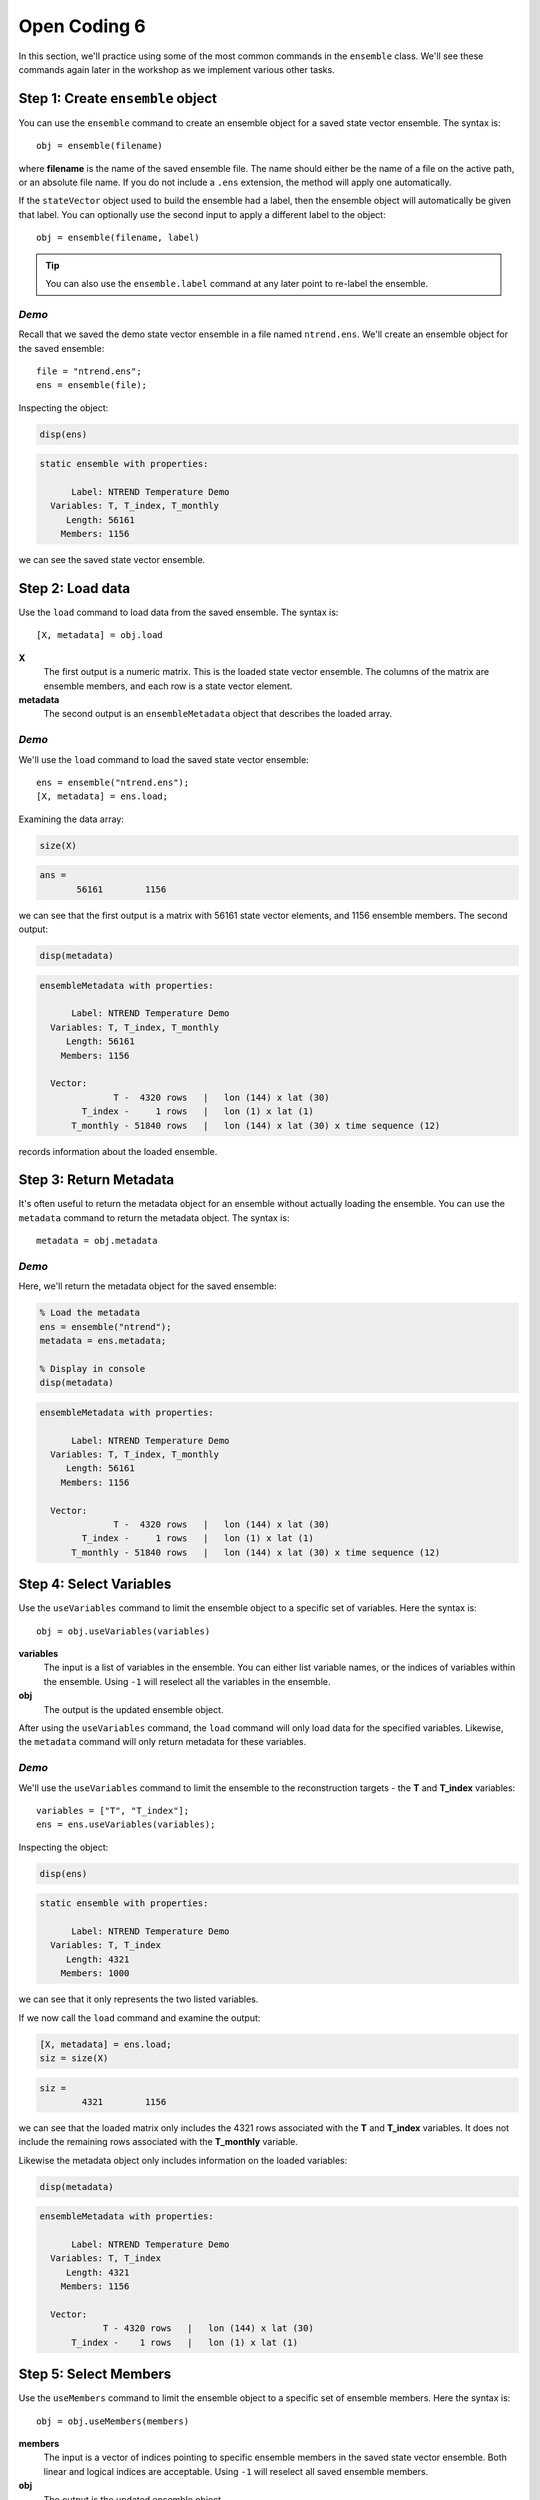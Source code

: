 Open Coding 6
=============
In this section, we'll practice using some of the most common commands in the ``ensemble`` class. We'll see these commands again later in the workshop as we implement various other tasks.


Step 1: Create ``ensemble`` object
----------------------------------
You can use the ``ensemble`` command to create an ensemble object for a saved state vector ensemble. The syntax is::

    obj = ensemble(filename)

where **filename** is the name of the saved ensemble file. The name should either be the name of a file on the active path, or an absolute file name. If you do not include a ``.ens`` extension, the method will apply one automatically.

If the ``stateVector`` object used to build the ensemble had a label, then the ensemble object will automatically be given that label. You can optionally use the second input to apply a different label to the object::

    obj = ensemble(filename, label)

.. tip::
    You can also use the ``ensemble.label`` command at any later point to re-label the ensemble.


*Demo*
++++++
Recall that we saved the demo state vector ensemble in a file named ``ntrend.ens``. We'll create an ensemble object for the saved ensemble::

    file = "ntrend.ens";
    ens = ensemble(file);

Inspecting the object:

.. code::
    :class: input

    disp(ens)

.. code::
    :class: output

    static ensemble with properties:

          Label: NTREND Temperature Demo
      Variables: T, T_index, T_monthly
         Length: 56161
        Members: 1156

we can see the saved state vector ensemble.


Step 2: Load data
-----------------
Use the ``load`` command to load data from the saved ensemble. The syntax is::

    [X, metadata] = obj.load

**X**
    The first output is a numeric matrix. This is the loaded state vector ensemble. The columns of the matrix are ensemble members, and each row is a state vector element.

**metadata**
    The second output is an ``ensembleMetadata`` object that describes the loaded array.


*Demo*
++++++
We'll use the ``load`` command to load the saved state vector ensemble::

    ens = ensemble("ntrend.ens");
    [X, metadata] = ens.load;

Examining the data array:

.. code::
    :class: input

    size(X)

.. code::
    :class: output

    ans =
           56161        1156

we can see that the first output is a matrix with 56161 state vector elements, and 1156 ensemble members. The second output:

.. code::
    :class: input

    disp(metadata)

.. code::
    :class: output

    ensembleMetadata with properties:

          Label: NTREND Temperature Demo
      Variables: T, T_index, T_monthly
         Length: 56161
        Members: 1156

      Vector:
                  T -  4320 rows   |   lon (144) x lat (30)
            T_index -     1 rows   |   lon (1) x lat (1)
          T_monthly - 51840 rows   |   lon (144) x lat (30) x time sequence (12)

records information about the loaded ensemble.


Step 3: Return Metadata
-----------------------
It's often useful to return the metadata object for an ensemble without actually loading the ensemble. You can use the ``metadata`` command to return the metadata object. The syntax is::

    metadata = obj.metadata


*Demo*
++++++
Here, we'll return the metadata object for the saved ensemble:

.. code::
    :class: input

    % Load the metadata
    ens = ensemble("ntrend");
    metadata = ens.metadata;

    % Display in console
    disp(metadata)


.. code::
    :class: output

    ensembleMetadata with properties:

          Label: NTREND Temperature Demo
      Variables: T, T_index, T_monthly
         Length: 56161
        Members: 1156

      Vector:
                  T -  4320 rows   |   lon (144) x lat (30)
            T_index -     1 rows   |   lon (1) x lat (1)
          T_monthly - 51840 rows   |   lon (144) x lat (30) x time sequence (12)


Step 4: Select Variables
------------------------
Use the ``useVariables`` command to limit the ensemble object to a specific set of variables. Here the syntax is::

    obj = obj.useVariables(variables)

**variables**
    The input is a list of variables in the ensemble. You can either list variable names, or the indices of variables within the ensemble. Using ``-1`` will reselect all the variables in the ensemble.

**obj**
    The output is the updated ensemble object.

After using the ``useVariables`` command, the ``load`` command will only load data for the specified variables. Likewise, the ``metadata`` command will only return metadata for these variables.


*Demo*
++++++
We'll use the ``useVariables`` command to limit the ensemble to the reconstruction targets - the **T** and **T_index** variables::

    variables = ["T", "T_index"];
    ens = ens.useVariables(variables);

Inspecting the object:

.. code::
    :class: input

    disp(ens)

.. code::
    :class: output

    static ensemble with properties:

          Label: NTREND Temperature Demo
      Variables: T, T_index
         Length: 4321
        Members: 1000

we can see that it only represents the two listed variables.

If we now call the ``load`` command and examine the output:

.. code::
    :class: input

    [X, metadata] = ens.load;
    siz = size(X)

.. code::
    :class: output

    siz =
            4321        1156

we can see that the loaded matrix only includes the 4321 rows associated with the **T** and **T_index** variables. It does not include the remaining rows associated with the **T_monthly** variable.

Likewise the metadata object only includes information on the loaded variables:

.. code::
    :class: input

    disp(metadata)

.. code::
    :class: output

    ensembleMetadata with properties:

          Label: NTREND Temperature Demo
      Variables: T, T_index
         Length: 4321
        Members: 1156

      Vector:
                T - 4320 rows   |   lon (144) x lat (30)
          T_index -    1 rows   |   lon (1) x lat (1)


Step 5: Select Members
----------------------
Use the ``useMembers`` command to limit the ensemble object to a specific set of ensemble members. Here the syntax is::

    obj = obj.useMembers(members)

**members**
    The input is a vector of indices pointing to specific ensemble members in the saved state vector ensemble. Both linear and logical indices are acceptable. Using ``-1`` will reselect all saved ensemble members.

**obj**
    The output is the updated ensemble object.

After using the ``useMembers`` command, the ``load`` command will only load data for the specified members. Likewise, the ``metadata`` command will only return metadata for these members.


This command is often combined with the ``ensembleMetadata.members`` command, which returns metadata for the members of an ensemble. This metadata can be used identify and select specific members within the ensemble. The base syntax for this command is::

    metadata = obj.members(dimension)

**dimension**
    The first input is the name of an ensemble dimension for which to return metadata.

**metadata**
    The output is the metadata at the reference point for each ensemble member. The metadata will be a matrix with one row per ensemble member.


*Demo: Randomly selected members*
+++++++++++++++++++++++++++++++++
Here, we'll limit the ensemble to 100 randomly selected ensemble members. We'll use Matlab's ``randsample`` command to select 100 members from the 1156 member ensemble::

    % (Reset the random number generator to make the demo reproducible)
    rng('default')

    % Select 100 members at random
    members = randsample(1156, 100);

    % Create an ensemble object that uses the 100 members
    ens = ensemble('ntrend');
    ens = ens.useMembers(members);

Examining the ensemble object:

.. code::
    :class: input

    disp(ens)

.. code::
    :class: output

    static ensemble with properties:

          Label: NTREND Temperature Demo
      Variables: T, T_index, T_monthly
         Length: 56161
        Members: 100

we see it now represents an ensemble with 100 members.

If we now call the ``load`` command and examine the output:

.. code::
    :class: input

    [X, metadata] = ens.load;
    siz = size(X)

.. code::
    :class: output

    siz =
           56161         100

we can see that the loaded matrix only include the 100 columns (ensemble members) associated with the object. Likewise the metadata object only records values for 100 members:

.. code::
    :class: input

    disp(metadata)

.. code::
    :class: output

      ensembleMetadata with properties:

            Label: NTREND Temperature Demo
        Variables: T, T_index, T_monthly
           Length: 56161
          Members: 100

We can also use the ``ensembleMetadata.members`` command to see which members were selected:

.. code::
    :class: input

    % Get the time metadata for the 100 members
    time = metadata.members("time");

    % Display the size and metadata
    siz = size(time)
    disp(time)

.. code::
    :class: output

    siz =
       100     1

    time =
        100×1 datetime array

         15-Jan-1014
         15-Jan-1634
         15-Jan-1635
         ...
         15-Jan-1562
         15-Jan-1010
         15-Jan-0962

We can see that the metadata includes metadata for 100 ensemble members, and that the ensemble members are randomly selected from the 1156 January reference points.


*Demo: Specific Members*
++++++++++++++++++++++++
Here, we'll limit the ensemble to members from the pre-industrial era - that is, ensemble members from before 1850. We'll use the ``ensembleMetadata.members`` method to help locate these members::

    % Build an ensemble object and get its metadata object
    ens = ensemble('ntrend');
    metadata = ens.metadata;

    % Get the time metadata for each ensemble member and locate preindustrial members
    time = metadata.members("time")
    preindustrial = year(time) < 1850;

    % Only use the preindustrial ensemble members
    ens = ens.useMembers(preindustrial);

Examining the ensemble object:

.. code::
    :class: input

    disp(ens)

.. code::
    :class: output

    static ensemble with properties:

          Label: NTREND Temperature Demo
      Variables: T, T_index, T_monthly
         Length: 56161
        Members: 1000

we can see it represents an ensemble with 1000 members. We can use the updated object's ``ensembleMetadata`` to verify that the ensemble uses the 1000 preindustrial members:

.. code::
    :class: input

    metadata = ens.metadata;
    time = metadata.members("time")

.. code::
    :class: output

    1000×1 datetime array

     15-Jan-0850
     15-Jan-0851
     15-Jan-0852
     ...
     15-Jan-1847
     15-Jan-1848
     15-Jan-1849


Step 6: Evolving Ensemble
-------------------------
You can use the ``evolving`` command to implement an evolving ensemble. Each ensemble in an evolving set is built from a different selection of ensemble members. The syntax for the command is::

    obj = obj.evolving(members)

**members**
    The first input indicates which ensemble members to use in each ensemble of an evolving set. This input is a matrix of indices. Each column lists the members for a particular ensemble in the evolving set. Both linear and logical indices are accepted, but each ensemble should have the same number of members.

**obj**
    The output is the updated ensemble object.

You can also use the optional second input to provide a set of labels for the ensembles in the evolving set::

    obj = obj.evolving(members, labels)

The **labels** input should be a vector of strings with one label per ensemble.

.. tip::
    You can also use the ``evolvingLabels`` command to apply labels to the evolving ensembles.

This command is often combined with the ``ensembleMetadata.members`` command, which helps locate members for specific ensembles. See the section above for its syntax.

After using the ``evolving`` command, the ``load`` command will return a 3D data array, rather than a data matrix. The rows and columns are the same as before, and elements along the third dimension correspond to ensembles in the evolving set. The output metadata will become a vector of metadata objects with one object per ensemble in the set. The ``metadata`` command will similarly return a vector of metadata objects.

Furthermore, you can now provide an optional input to the ``load`` and ``metadata`` commands. The syntax becomes::

    [X, metadata] = obj.load(ensembles)
    metadata = obj.metadata(ensembles)

and allows you to return values for specific ensembles in the evolving set. The **ensembles** input is a list of ensembles for which to return values. You can either list the labels associated with particular ensembles, or the indices of ensembles in the evolving set.


*Demo*
++++++
We'll design an evolving ensemble with three individual ensembles. Each ensemble in the evolving set will be built from a different set of 100 ensemble members. Specifically, the three ensembles will correspond to the years 1200-1299, 1800-1899, and 1900-1999. We'll label the individual ensembles as "Preindustrial", "Mixed", and "Modern"

::

    % Build an ensemble object and get its metadata
    ens = ensemble('ntrend');
    metadata = ens.metadata;

    % Get the time metadata for the ensemble members.
    time = metadata.members('time');
    time = year(time);

    % Select members for the three ensembles
    pi = ismember(time, 1200:1299);
    mixed = ismember(time, 1800:1899);
    modern = ismember(time, 1900:1999);

    % Design the evolving ensemble
    members = [pi, mixed, modern];
    labels = ["Preindustrial" ,"Mixed", "Modern"];
    ens = ens.evolving(members, labels);


Examining the ensemble object:

.. code::
    :class: input

    disp(ens)

.. code::
    :class: output

    evolving ensemble with properties:

          Label: NTREND Temperature Demo
      Variables: T, T_index, T_monthly
         Length: 56161
        Members: 100  (per ensemble)

      Evolving Ensembles: 3
          1. Preindustrial
          2. Mixed
          3. Modern

we can see that the object now represents an evolving ensemble with 3 individual ensembles in the evolving set.

If we call the load command and examine the output:

.. code::
    :class: input

    [X, metadata] = ens.load;
    siz = size(X)

.. code::
    :class: output

    siz =
       56161         100           3

we can see that the loaded data array has 3 elements along the third dimension - one element per ensemble in the evolving set. Additionally, the array has 100 columns, so each individual ensemble is built from 100 ensemble members.

Examining the metadata:

.. code::
    :class: input

    disp(metadata)

.. code::
    :class: output

    3x1 ensembleMetadata array

      Labels:

      "Preindustrial"
      "Mixed"
      "Modern"

we can see that it includes 3 metadata objects - one per ensemble. Finally, we can use the loaded metadata objects to verify the members in each ensemble. For example, for the first (preindustrial) ensemble:

.. code::
    :class: input

    time = metadata(1).members

.. code::
    :class: output

    time =
        100×1 datetime array

         15-Jan-1200
         15-Jan-1201
         15-Jan-1202
         ...
         15-Jan-1297
         15-Jan-1298
         15-Jan-1299


----

We can also use the ``load`` method to load specific ensembles within the evolving set. Here, we'll load the Preindustrial and Modern, but not the Mixed (1800-1899) ensemble:

.. code::
    :class: input

    [X, metadata] = ens.load(["Preindustrial", "Modern"])
    siz = size(X)

.. code::
    :class: output

    siz =
       56161         100           2

.. code::
    :class: input

    disp(metadata)

.. code::
    :class: output

    2x1 ensembleMetadata array

      Labels:

      "Preindustrial"
      "Modern"


Full Demo
---------

::

    % Create ensemble object
    file = 'ntrend.ens';
    ens = ensemble(file);

    % Select variables
    variables = ["T", "T_index"];
    ens = ens.useVariables(variables);

    % Select ensemble members
    members = randsample(1000, 100);
    ens = ens.useMembers(members);

    % Load
    [X, metadata] = ens.load;

    %%%%%%%%

    % Get metadata for ensemble members
    ens = ensemble('ntrend');
    metadata = ens.metadata;
    time = year(metadata.members('time'));

    % Locate ensemble members
    pi = ismember(time, 1200:1299);
    mixed = ismember(time, 1800:1899);
    modern = ismember(time, 1900:1999);

    % Design the evolving ensemble
    members = [pi, mixed, modern];
    labels = ["Preindustrial" ,"Mixed", "Modern"];
    ens = ens.evolving(members, labels);

    % Load specific ensembles in evolving set
    [X, metadata] = ens.load(["Preindustrial","Modern"]);

